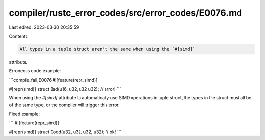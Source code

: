 compiler/rustc_error_codes/src/error_codes/E0076.md
===================================================

Last edited: 2023-03-30 20:35:59

Contents:

.. code-block:: md

    All types in a tuple struct aren't the same when using the `#[simd]`
attribute.

Erroneous code example:

```compile_fail,E0076
#![feature(repr_simd)]

#[repr(simd)]
struct Bad(u16, u32, u32 u32); // error!
```

When using the `#[simd]` attribute to automatically use SIMD operations in tuple
struct, the types in the struct must all be of the same type, or the compiler
will trigger this error.

Fixed example:

```
#![feature(repr_simd)]

#[repr(simd)]
struct Good(u32, u32, u32, u32); // ok!
```


